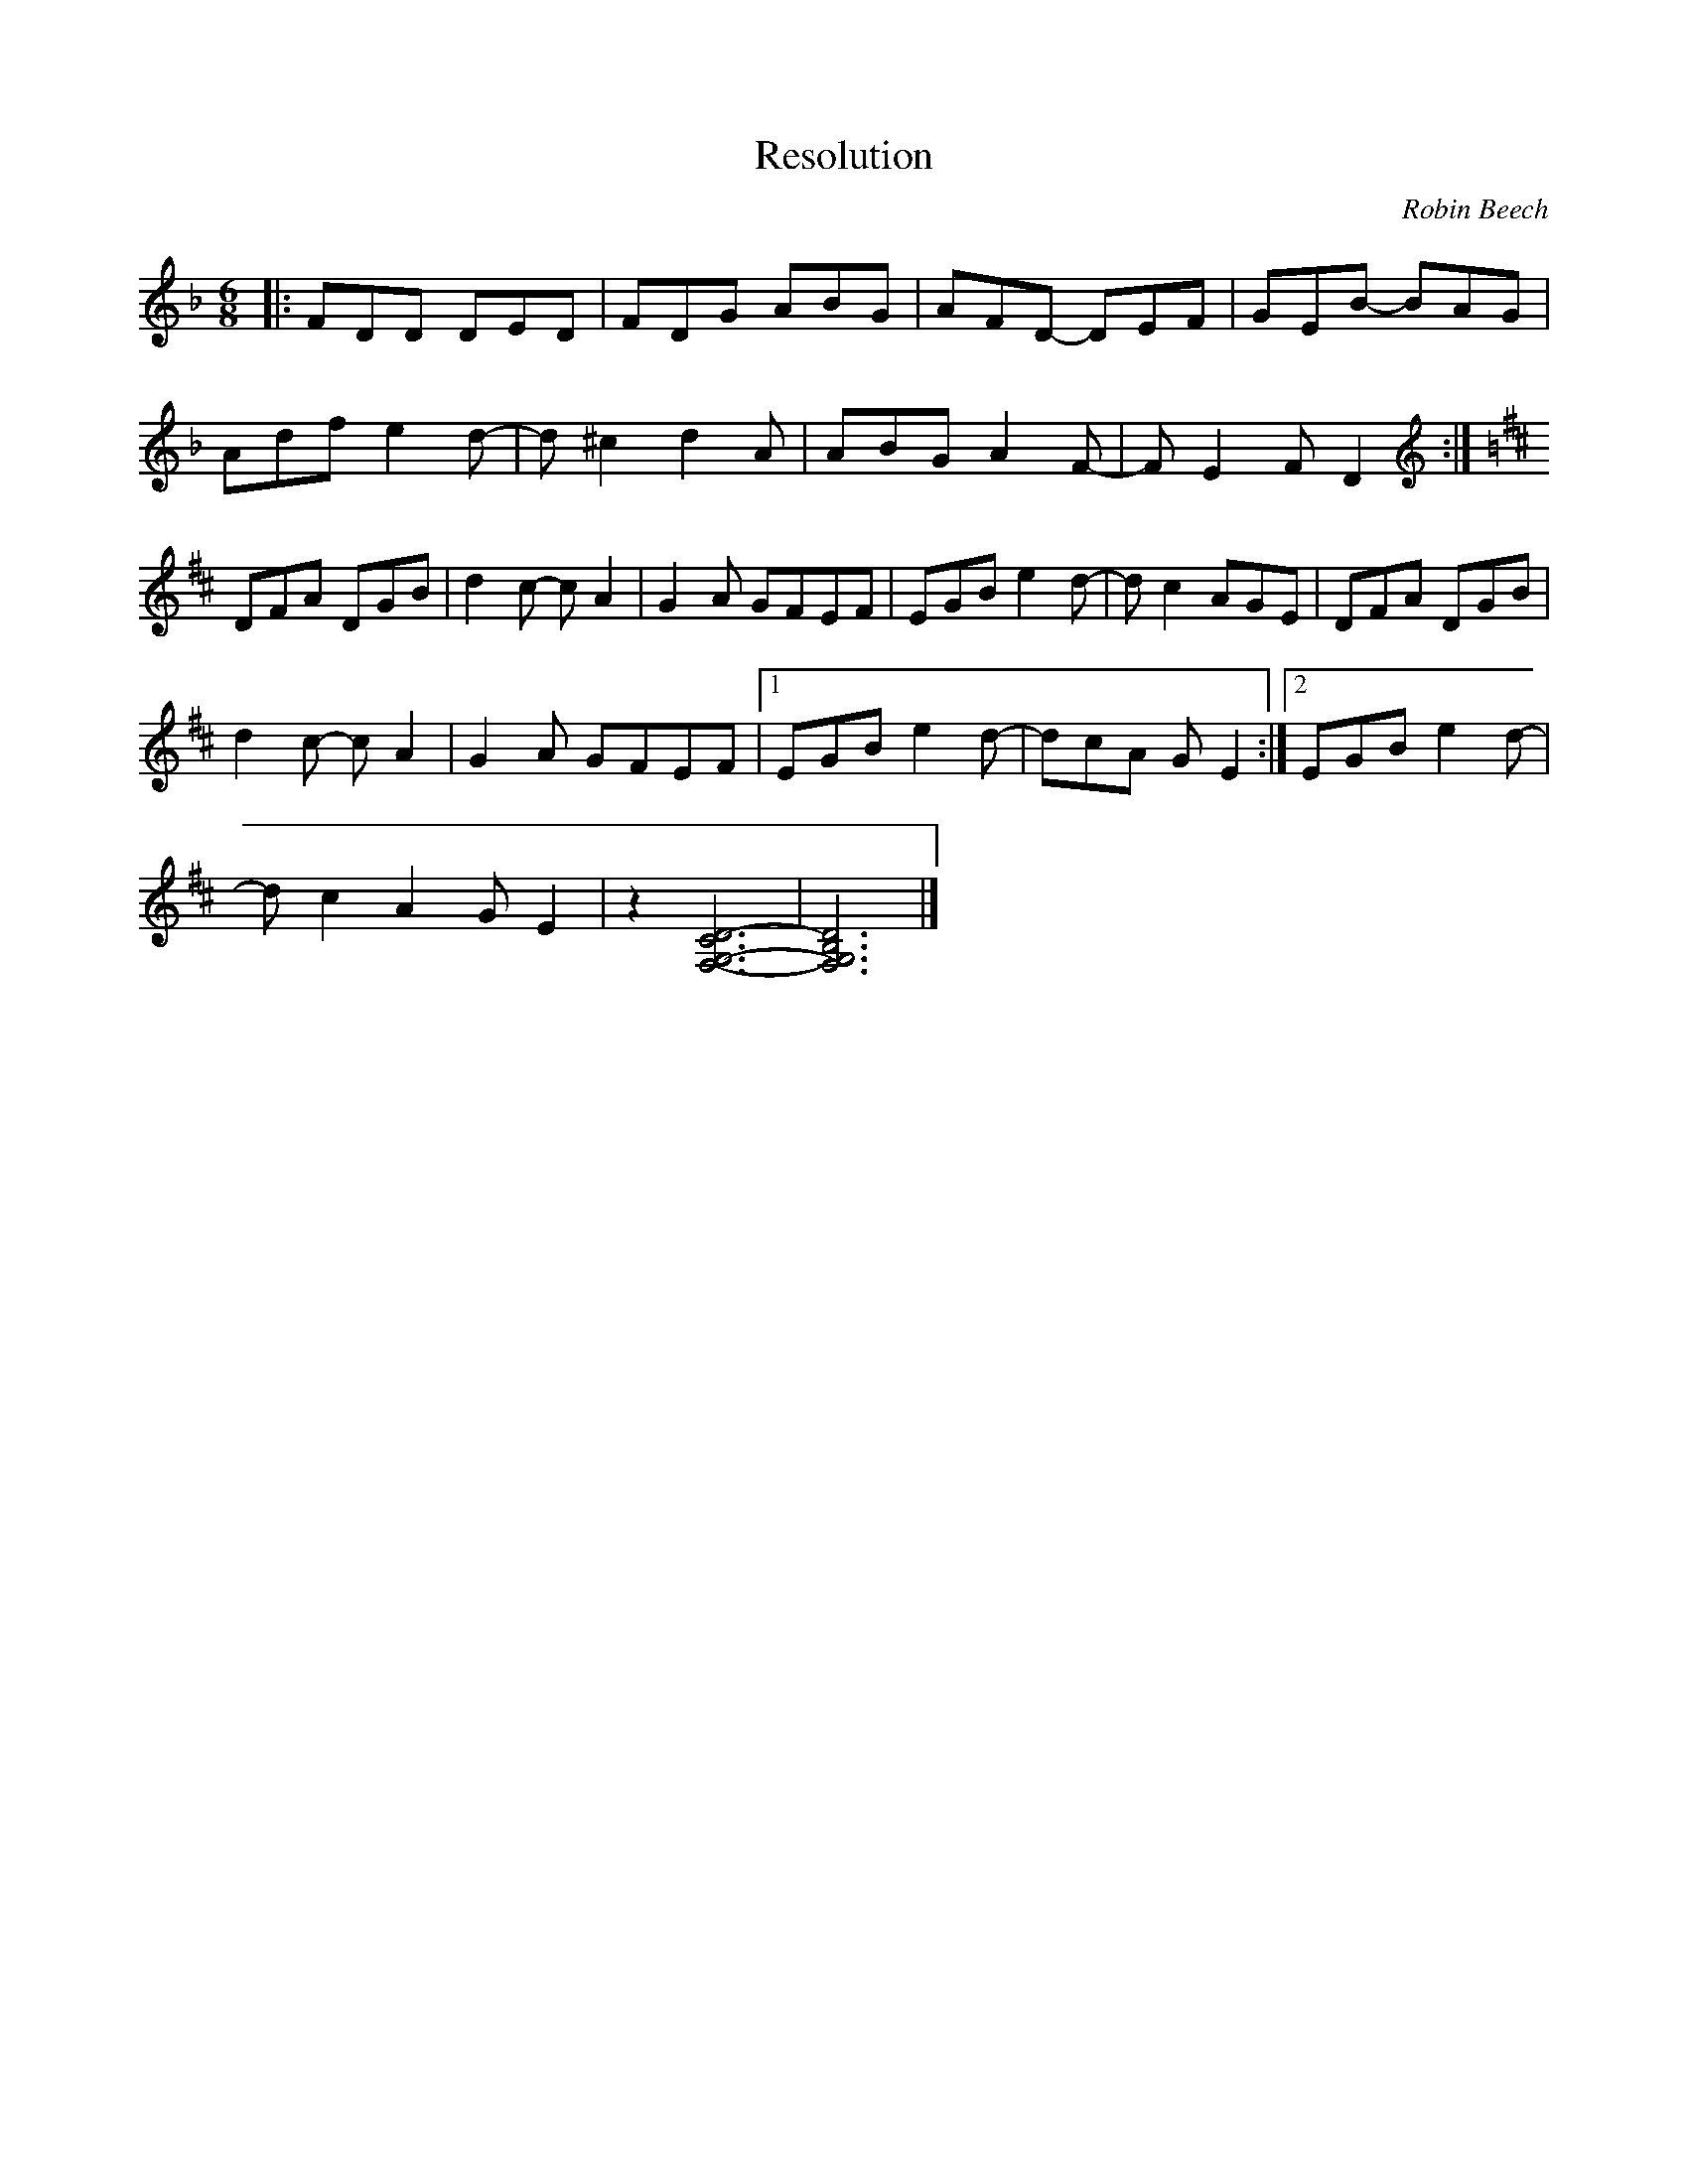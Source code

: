 X:165
T:Resolution
C:Robin Beech
Z:robin.beech@mcgill.ca
N:For Lisa Gilbert
N:The B part is intentionally crooked
R:jig
M:6/8
L:1/8
K:Dmin
|: FDD DED | FDG ABG | AFD- DEF | GEB- BAG |
Adf e2d- | d^c2 d2A | ABG A2F- | FE2 FD2 :|
K:D clef=G
DFA DGB | d2c -cA2 | G2A GFEF | EGB e2d- | dc2 AGE | DFA DGB |
d2c- cA2 | G2A GFEF |1 EGB e2d- | dcA GE2 :|2 EGB e2d- |
dc2 A2GE2 | z2 [D6-C6G,6-F,6-] | [D6G,6B,6F,6]|]
